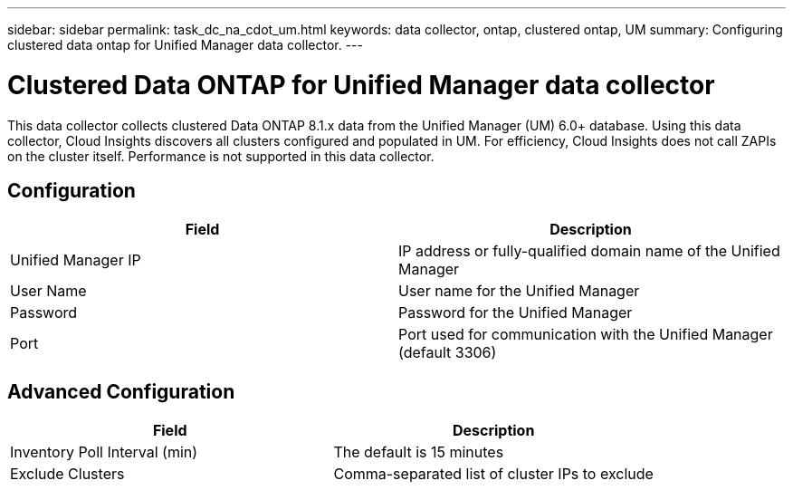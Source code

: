 ---
sidebar: sidebar
permalink: task_dc_na_cdot_um.html
keywords: data collector, ontap, clustered ontap, UM
summary: Configuring clustered data ontap for Unified Manager data collector.
---

= Clustered Data ONTAP for Unified Manager data collector

:toc: macro
:hardbreaks:
:toclevels: 2
:nofooter:
:icons: font
:linkattrs:
:imagesdir: ./media/


[.lead]

This data collector collects clustered Data ONTAP 8.1.x data from the Unified Manager (UM) 6.0+ database. Using this data collector, Cloud Insights discovers all clusters configured and populated in UM. For efficiency, Cloud Insights does not call ZAPIs on the cluster itself. Performance is not supported in this data collector.

== Configuration 

[cols=2*, options="header", cols"50,50"]
|===
|Field|Description
|Unified Manager IP| IP address or fully-qualified domain name of the Unified Manager
|User Name |User name for the Unified Manager
|Password|Password for the Unified Manager
|Port|Port used for communication with the Unified Manager (default 3306)
|===

== Advanced Configuration

[cols=2*, options="header", cols"50,50"]
|===
|Field|Description
|Inventory Poll Interval (min) | The default is 15 minutes 
|Exclude Clusters |Comma-separated list of cluster IPs to exclude
|===

